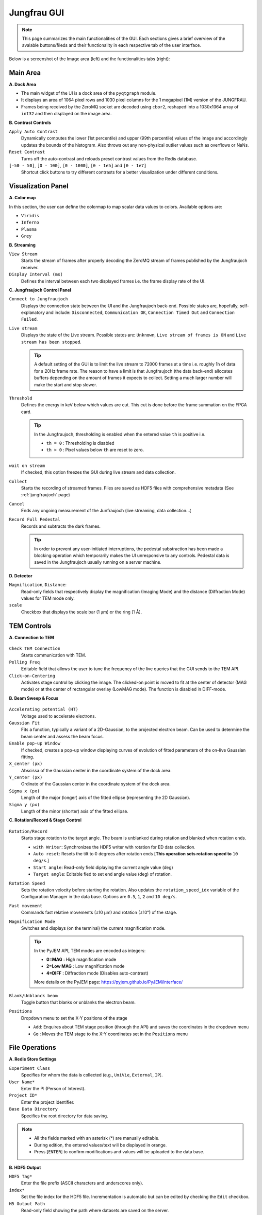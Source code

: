 ====================
Jungfrau GUI
====================

.. note::

    This page summarizes the main functionalities of the GUI. Each sections gives a brief overview of the avalable buttons/fileds and their functionality in each respective tab of the user interface.  

Below is a screenshot of the Image area (left) and the functionalities tabs (right):

.. image:: images/jf_gui.png
   :alt: Screenshot of the image area (left) and the Visualization Panel tab (right)
   :align: center


**Main Area**
"""""""""""""""""""""""
.. image:: images/main_area.png
   :alt: Screenshot of the Color map section
   :width: 380px
   :align: center

**A. Dock Area**

- The main widget of the UI is a dock area of the ``pyqtgraph`` module.
- It displays an area of 1064 pixel rows and 1030 pixel columns for the 1 megapixel (1M) version of the JUNGFRAU.
- Frames being received by the ZeroMQ socket are decoded using ``cbor2``, reshaped into a 1030x1064 array of ``int32`` and then displayed on the image area.

**B. Contrast Controls**

``Apply Auto Contrast``
    Dynamically computes the lower (1st percentile) and upper (99th percentile) values of the image and accordingly updates the bounds of the histogram. Also throws out any non-physical outlier values such as overflows or NaNs.

``Reset Contrast``
    Turns off the auto-contrast and reloads preset contrast values from the Redis database.

``[-50 - 50]``, ``[0 - 100]``, ``[0 - 1000]``, ``[0 - 1e5]`` and ``[0 - 1e7]``
    Shortcut click buttons to try different contrasts for a better visualization under different conditions.

**Visualization Panel**
"""""""""""""""""""""""

**A. Color map**

.. image:: images/jf_gui_visualization_panel_1.png
   :alt: Screenshot of the Color map section
   :width: 380px
   :align: center

In this section, the user can define the colormap to map scalar data values to colors. Available options are:

- ``Viridis``
- ``Inferno``
- ``Plasma``
- ``Grey``

**B. Streaming**

.. image:: images/jf_gui_visualization_panel_2.png
   :alt: Screenshot of the Streaming & Contrast section
   :width: 380px
   :align: center

``View Stream``
   Starts the stream of frames after properly decoding the ZeroMQ stream of frames published by the Jungfraujoch receiver.

``Display Interval (ms)``
   Defines the interval between each two displayed frames i.e. the frame display rate of the UI.

**C. Jungfraujoch Control Panel**

.. image:: images/jf_gui_visualization_panel_3.png
   :alt: Screenshot of the Jungfraujoch Control Panel section
   :width: 380px
   :align: center

``Connect to Jungfraujoch``
    Displays the connection state between the UI and the Jungfraujoch back-end. Possible states are, hopefully, self-explanatory and include: ``Disconnected``, ``Communication OK``, ``Connection Timed Out`` and ``Connection Failed``.

``Live stream``
    Displays the state of the Live stream. Possible states are: ``Unknown``, ``Live stream of frames is ON`` and ``Live stream has been stopped``.

    .. tip:: 
    
        A default setting of the GUI is to limit the live stream to 72000 frames at a time i.e. roughly 1h of data for a 20Hz frame rate. 
        The reason to have a limit is that Jungfraujoch (the data back-end) allocates buffers depending on the amount of frames it expects to collect. Setting a much larger number will make the start and stop slower. 

``Threshold``
    Defines the energy in keV below which values are cut. This cut is done before the frame summation on the FPGA card.

    .. tip:: 
        In the Jungfraujoch, thresholding is enabled when the entered value ``th`` is positive i.e. 

        - ``th = 0`` : Thresholding is disabled
        - ``th > 0`` : Pixel values below ``th`` are reset to zero.

``wait on stream``
    If checked, this option freezes the GUI during live stream and data collection.

``Collect``
    Starts the recording of streamed frames. Files are saved as HDF5 files with comprehensive metadata (See :ref:`jungfraujoch` page)

``Cancel``
    Ends any ongoing measurement of the Junfraujoch (live streaming, data collection...)

``Record Full Pedestal``
    Records and subtracts the dark frames.

    .. tip::
        In order to prevent any user-initiated interruptions, the pedestal substraction has been made a blocking operation which temporarily makes the UI unresponsive to any controls.
        Pedestal data is saved in the Jungfraujoch usually running on a server machine.
    
**D. Detector**

.. image:: images/jf_gui_visualization_panel_4.png
   :alt: Screenshot of the Detector section
   :width: 380px
   :align: center

``Magnification``, ``Distance``: 
    Read-only fields that respectively display the magnification (Imaging Mode) and the distance (Diffraction Mode) values for TEM mode only. 

``scale``
    Checkbox that displays the scale bar (1 μm) or the ring (1 Å).


**TEM Controls**
""""""""""""""""

**A. Connection to TEM**

.. figure:: images/jf_gui_tem_controls_1.png
   :alt: Screenshot of the Connection to TEM section
   :width: 380px
   :align: center

``Check TEM Connection``
    Starts communication with TEM.

``Polling Freq``
    Editable field that allows the user to tune the frequency of the live queries that the GUI sends to the TEM API.

``Click-on-Centering``
    Activates stage control by clicking the image.
    The clicked-on point is moved to fit at the center of detector (MAG mode) or at the center of rectangular overlay (LowMAG mode). The function is disabled in DIFF-mode.

**B. Beam Sweep & Focus**

.. figure:: images/jf_gui_tem_controls_2.png
   :alt: Screenshot of the Beam Sweep & Focus section
   :width: 380px
   :align: center

``Accelerating potential (HT)``
    Voltage used to accelerate electrons.

``Gaussian Fit``
    Fits a function, typically a variant of a 2D-Gaussian, to the projected electron beam. Can be used to determine the beam center and assess the beam focus.

``Enable pop-up Window``
    If checked, creates a pop-up window displaying curves of evolution of fitted parameters of the on-live Gaussian fitting.

``X_center (px)``
    Abscissa of the Gaussian center in the coordinate system of the dock area.

``Y_center (px)``
    Ordinate of the Gaussian center in the coordinate system of the dock area.

``Sigma x (px)``
    Length of the major (longer) axis of the fitted ellipse (representing the 2D Gaussian).

``Sigma y (px)``
    Length of the minor (shorter) axis of the fitted ellipse.

**C. Rotation/Record & Stage Control**

.. figure:: images/jf_gui_tem_controls_3.png
   :alt: Screenshot of the Rotation & Stage Control section
   :width: 380px
   :align: center

``Rotation/Record``
    Starts stage rotation to the target angle. The beam is unblanked during rotation and blanked when rotation ends.
    
    - ``with Writer``: Synchronizes the HDF5 writer with rotation for ED data collection.
    - ``Auto reset``: Resets the tilt to 0 degrees after rotation ends [**This operation sets rotation speed to** ``10 deg/s``.]
    - ``Start angle``: Read-only field diplaying the current angle value (deg)
    - ``Target angle``: Editable fied to set end angle value (deg) of rotation.

``Rotation Speed``
    Sets the rotation velocity before starting the rotation. Also updates the ``rotation_speed_idx`` variable of the Configuration Manager in the data base.
    Options are ``0.5``, ``1``, ``2`` and ``10 deg/s``. 

``Fast movement``
    Commands fast relative movements (±10 µm) and rotation (±10°) of the stage. 

``Magnification Mode``
    Switches and displays (on the terminal) the current magnification mode.

    .. tip::
        In the PyJEM API, TEM modes are encoded as integers: 

        - **0=MAG**     : High magnification mode
        - **2=Low MAG** : Low magnification mode
        - **4=DIFF**    : Diffraction mode (Disables auto-contrast)

        More details on the PyJEM page: https://pyjem.github.io/PyJEM/interface/

``Blank/Unblanck beam``
    Toggle button that blanks or unblanks the electron beam.

``Positions``
    Dropdown menu to set the X-Y positions of the stage

    - ``Add``: Enquires about TEM stage position (through the API) and saves the coordinates in the dropdown menu
    - ``Go`` : Moves the TEM stage to the X-Y coordinates set in the ``Positions`` menu


**File Operations**
"""""""""""""""""""

**A. Redis Store Settings**

.. image:: images/jf_gui_file_operations_1.png
   :alt: Screenshot of the Redis Store Settings section
   :width: 380px
   :align: center

``Experiment Class``
    Specifies for whom the data is collected (e.g., ``UniVie``, ``External``, ``IP``).

``User Name*``
    Enter the PI (Person of Interest).

``Project ID*``
    Enter the project identifier.

``Base Data Directory``
    Specifies the root directory for data saving.

.. note::

    - All the fields marked with an asterisk (*) are manually editable. 
    - During edition, the entered values/text will be displayed in orange. 
    - Press [``ENTER``] to confirm modifications and values will be uploaded to the data base.

**B. HDF5 Output**

.. image:: images/jf_gui_file_operations_2.png
   :alt: Screenshot of the HDF5 Writer section
   :width: 380px
   :align: center

``HDF5 Tag*``
    Enter the file prefix (ASCII characters and underscores only).

``index*``
    Set the file index for the HDF5 file. Incrementation is automatic but can be edited by checking the ``Edit`` checkbox.

``H5 Output Path``
    Read-only field showing the path where datasets are saved on the server.

**C. Snapshot Writer**

.. image:: images/jf_gui_file_operations_3.png
   :alt: Screenshot of the Snapshot Writer section
   :width: 380px
   :align: center

``Snapshot file prefix*``
    Enter the file prefix for the HDF5 file of the snapshot.

``index*``
    Set the file index for the file. Reflects the same state as the ``index`` spinbox of the **HDF5 Output** section.

``Write Stream as a snapshot-H5``
    Stars the HDF5 writing of the snapshot. The snapshot triggers the JFJ data collection for a user-specified time lapse that is set to 1 second (1000 msec) by default.

**D. Result of Processing**

.. image:: images/jf_gui_file_operations_4.png
   :alt: Screenshot of the XDS processing section
   :width: 380px
   :align: center

``XDS``
    Dislays the state of the XDS post-processing of the collected data on the server.    

**Tips / Known bugs, as of 18 Apr 2025**
""""""""""""""""""""""""""""""""""""""""

.. note::

    - If the GUI gets slow down especially on switching mag-modes, restarting the running relay-server at TEM and reconnecting to it may improve the response.
    - If ``Rotation/Record`` stops at the start of rotation, manually reconnect with TEM by clicking ``Check TEM Connection`` and then click ``Rotation/Record`` (it should display ``Stop`` in this case) a few times, intermittently. The status of GUI will be restored and the data-collection can be started again. This error should happen before starting the data-recording and no error files are saved in the server.

**Extended Functions**
""""""""""""""""""""""

Following features are activated with '-e' option. All of them are under development and testing. **Please use them with special care.**


----

.. figure:: images/jf_gui_tem_controls_1.png
    :alt: Screenshot of the Connection to TEM section
    :width: 380px
    :align: center

``Click-on-Centering``
    When the TEM-stage is tilted, the centering works by adjusting **the stage Z-height** with given coordinates. It is currently recommended that this adjustment be used only for tilts of 10-20 deg., because of the larger error from the 2D projection with higher tilt.

----

.. image:: images/jf_gui_visualization_panel_2_ex.png
    :alt: Screenshot of the Streaming & Contrast section with option
    :width: 380px
    :align: center

``Frames summed``
    Changes the summation frames, only for rotation data-collection.
    Default value: 100

----

.. image:: images/jf_gui_visualization_panel_4_ex.png
    :alt: Screenshot of the Detector section with option
    :width: 380px
    :align: center

``Calc Brightness on Detector/Sample``
    Estimate the number of incoming electrons as the value of the most frequent bin of image histogram and convert it to **pA cm⁻² s⁻¹** (detector) and **e⁻ Å⁻² s⁻¹** (sample).

    .. note::
        This function assumes that electrons strike the detector surface directly, so the illuminated area should not contain large particles (minor lacey‑grid threads are usually tolerated).  
        The calculated brightness and dose‑rate values are also stored in the HDF5 file as metadata.

----

.. figure:: images/jf_gui_tem_controls_2_ex.png
    :alt: Screenshot of the Beam Sweep & Focus section
    :width: 380px
    :align: center

``Autofocus``
    Sweeps IL1 (Diff-focus) and ILstig values in order to focus the beam i.e. (i) most round and (ii) smallest possible probe in Diffraction mode.
    
``fast``
    Checkbox that allows an optimized focusing algorithm to run when the ``Autofocus`` is clicked-on [**Still under progress**]

----

.. figure:: images/jf_gui_tem_controls_3_ex1.png
    :alt: Screenshot of the Rotation & Stage Control section with option
    :width: 380px
    :align: center

``mirror``
    Automatically set the target angle assuming the symmetric stage-rotation, with a small margin (currently 2 deg.) for safety.

----

.. figure:: images/jf_gui_tem_controls_3_ex2.png
    :alt: Screenshot of the Rotation & Stage Control section with option
    :width: 380px
    :align: center

``Move Screen``
    Moves up/down the screen of TEM. This requires the updated version of the relay-server at TEM.
    
``Snapshot``
    Takes a snapshot of current view and display the down-sized image in the sideview. This is intended to be used for temporal memory (will not be saved in any files).

``Load/Save``
    When no items are registered in the position-list, loads the previous session data from the json-formatted file on the server. When some items are in the list, adds the items and saves them to the json.